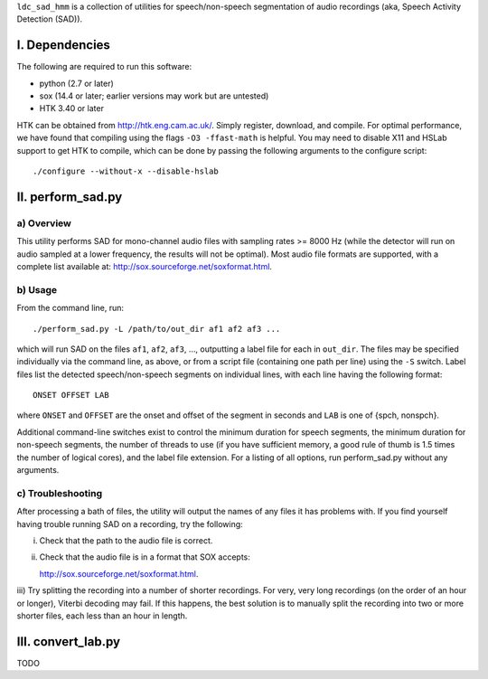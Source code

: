 ``ldc_sad_hmm`` is a collection of utilities for speech/non-speech segmentation
of audio recordings (aka, Speech Activity Detection (SAD)).


I. Dependencies
===============
The following are required to run this software:

- python (2.7 or later)
- sox (14.4 or later; earlier versions may work but are untested)
- HTK 3.40 or later

HTK can be obtained from http://htk.eng.cam.ac.uk/. Simply register, download,
and compile. For optimal performance, we have found that compiling using the
flags ``-O3 -ffast-math`` is helpful. You may need to disable X11 and HSLab
support to get HTK to compile, which can be done by passing the following
arguments to the configure script::

    ./configure --without-x --disable-hslab


II. perform_sad.py
==================
a) Overview
-----------
This utility performs SAD for mono-channel audio files with sampling rates
>= 8000 Hz (while the detector will run on audio sampled at a lower frequency,
the results will not be optimal). Most audio file formats are supported, with
a complete list available at: http://sox.sourceforge.net/soxformat.html.


b) Usage
--------
From the command line, run::

    ./perform_sad.py -L /path/to/out_dir af1 af2 af3 ...

which will run SAD on the files ``af1``, ``af2``, ``af3``, ..., outputting a
label file for each in ``out_dir``. The files may be specified individually
via the command line, as above, or from a script file (containing one path per
line) using the ``-S`` switch. Label files list the detected speech/non-speech
segments on individual lines, with each line having the following format::

    ONSET OFFSET LAB

where ``ONSET`` and ``OFFSET`` are the onset and offset of the segment in
seconds and ``LAB`` is one of {spch, nonspch}.

Additional command-line switches exist to control the minimum duration for
speech segments, the minimum duration for non-speech segments, the number of
threads to use (if you have sufficient memory, a good rule of thumb is 1.5
times the number of logical cores), and the label file extension. For a
listing of all options, run perform_sad.py without any arguments.


c) Troubleshooting
------------------
After processing a bath of files, the utility will output the names of any
files it has problems with. If you find yourself having trouble running SAD on
a recording, try the following:

i) Check that the path to the audio file is correct.

ii) Check that the audio file is in a format that SOX accepts:: 

    http://sox.sourceforge.net/soxformat.html.

iii) Try splitting the recording into a number of shorter recordings. For very,
very long recordings (on the order of an hour or longer), Viterbi decoding may
fail. If this happens, the best solution is to manually split the recording
into  two or more shorter files, each less than an hour in length.


III. convert_lab.py
===================
TODO 

